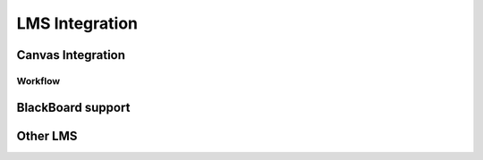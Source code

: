 LMS Integration
=================

Canvas Integration
--------------------

Workflow
^^^^^^^^^^

BlackBoard support
--------------------

Other LMS
----------
